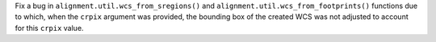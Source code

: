 Fix a bug in ``alignment.util.wcs_from_sregions()`` and
``alignment.util.wcs_from_footprints()`` functions due to which, when the
``crpix`` argument was provided, the bounding box of the created WCS was
not adjusted to account for this ``crpix`` value.